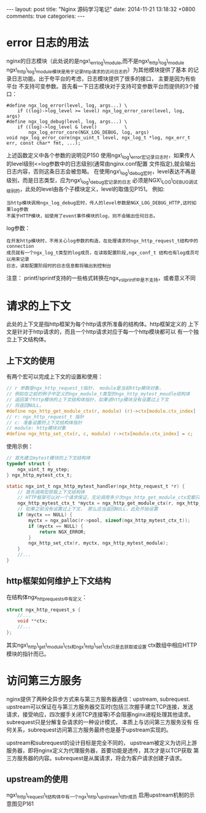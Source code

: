 #+BEGIN_HTML
---
layout: post
title: "Nginx 源码学习笔记"
date: 2014-11-21 13:18:32 +0800
comments: true
categories: 
---
#+END_HTML

* error 日志的用法
  nginx的日志模块（此处说的是ngx\_errlog\_module,而不是ngx\_http\_log\_module
  ngx\_http\_log\_module模块是用于记录http请求的访问日志的）为其他模块提供了基本
  的记录日志功能。出于夸平台的考虑，日志模块提供了很多的接口， 主要是因为有些平台
  不支持可变参数。首先看一下日志模块对于支持可变参数平台而提供的3个接口：
  #+BEGIN_EXAMPLE
  #define ngx_log_error(level, log, args...) \
      if ((log)->log_level >= level) ngx_log_error_core(level, log, args)
  #define ngx_log_debug(level, log, args...) \
      if ((log)->log_level & level)          \
          ngx_log_error_core(NGX_LOG_DEBUG, log, args)
  void ngx_log_error_core(ngx_uint_t level, ngx_log_t *log, ngx_err_t err, const char* fmt, ...);
  #+END_EXAMPLE
  上述函数定义中各个参数的说明见P150
  使用ngx\_log\_error宏记录日志时，如果传人的level级别<=log参数中的日志级别(通常由nginx.conf配置
  文件指定),就会输出日志内容，否则这条日志会被忽略。
  在使用ngx\_log\_debug宏时，level表达不再是级别，而是日志类型，应为ngx\_log\_debug宏记录的日志
  必须是NGX\_LOG\_DEBUG调试级别的，此处的level由各个子模块定义，level的取值见P151。
  例如:
  #+BEGIN_EXAMPLE
  当http模块调用ngx_log_debug宏时，传人的level参数是NGX_LOG_DEBUG_HTTP,这时如果log参数
  不属于HTTP模块，如使用了event事件模块的log，则不会输出任何日志。
  #+END_EXAMPLE
  log参数：
  #+BEGIN_EXAMPLE
  在开发http模块时，不用关心log参数的构造，在处理请求时ngx_http_request_t结构中的connection
  成员就有一个ngx_log_t类型的log成员，在读取配置阶段,ngx_conf_t 结构也有log成员可以用来记录
  日志，读取配置阶段时的日志信息都将输出到控制台
  #+END_EXAMPLE
  # file:../code/nginx-1.6.2.source/src/core/ngx_log.h::48
  # file:../code/nginx-1.6.2.source/src/core/ngx_core.h::17
  注意： printf/sprintf支持的一些格式转换在ngx_vslprintf中是不支持，或者意义不同
* 请求的上下文
  此处的上下文是指http框架为每个http请求所准备的结构体。http框架定义的
  上下文是针对于http请求的，而且一个http请求对应于每一个http模块都可以
  有一个独立上下文结构体。
** 上下文的使用
   有两个宏可以完成上下文的设置和使用：
   # file:../code/nginx-1.6.2.source/src/http/ngx_http.h::79
   #+BEGIN_SRC c 
   // r 参数是ngx_http_request_t指针， module是当前http模块对象，
   // 例如在之前的例子中定义的ngx_module_t类型的ngx_http_mytest_moudle结构体
   // 返回某个http模块的上下文结构体指针，如果该http模块没有设置过上下文
   // 将返回NULL。
   #define ngx_http_get_module_ctx(r, module) (r)->ctx[module.ctx_index]
   // r: ngx_http_request_t 指针
   // c: 准备设置的上下文结构体指针
   // module: http模块对象
   #define ngx_http_set_ctx(r, c, module) r->ctx[module.ctx_index] = c;
   #+END_SRC
   使用示例：
   #+BEGIN_SRC c 
   // 首先建立mytest模块的上下文结构体
   typedef struct {
       ngx_uint_t my_step;
   } ngx_http_mytest_ctx_t;

   static ngx_int_t ngx_http_mytest_handler(ngx_http_request_t *r) {
       // 首先调用宏获取上下文结构体
       // HTTP框架可以对一个请求保证，无论调用多少次ngx_http_get_module_ctx宏都只取到同一个上下文。
       ngx_http_mytest_ctx_t *myctx = ngx_http_get_module_ctx(r, ngx_http_mytest_module);
       // 如果之前没有设置过上下文， 那么应当返回NULL，此处开始设置
       if (myctx == NULL) {
           myctx = ngx_palloc(r->pool, sizeof(ngx_http_mytest_ctx_t));
           if (myctx == NULL) {
               return NGX_ERROR;
           }
           ngx_http_set_ctx(r, myctx, ngx_http_mytest_module);
       }
       //...
   }
   #+END_SRC
** http框架如何维护上下文结构
   在结构体ngx_http_request_s中有定义：
   #+BEGIN_SRC c
   struct ngx_http_request_s {
       //...
       void **ctx;
       //...
   };
   #+END_SRC
   其实ngx\_http\_get\_module\_ctx和ngx\_http\_set\_ctx只是去获取或设置
   ctx数组中相应HTTP模块的指针而已。
* 访问第三方服务
  nginx提供了两种全异步方式来与第三方服务器通信：upstream, subrequest.
  upstream可以保证在与第三方服务器交互时(包括三次握手建立TCP连接，发送
  请求，接受响应，四次握手关闭TCP连接等)不会阻塞nginx进程处理其他请求。
  subrequest只是分解复杂请求的一种设计模式， 本质上与访问第三方服务没有
  任何关系，subrequest访问第三方服务最终也是基于upstream实现的。
  
  upstream和subrequest的设计目标是完全不同的， upstream被定义为访问上游
  服务器，即将nginx定义为代理服务器，首要功能是透传，其次才是以TCP获取
  第三方服务器的内容。subrequest是从属请求，将会为客户请求创建子请求。
** upstream的使用
   ngx\_http\_request\_t结构体中有一个ngx\_http\_upstream\_t的r成员
   启用upstream机制的示意图见P161
